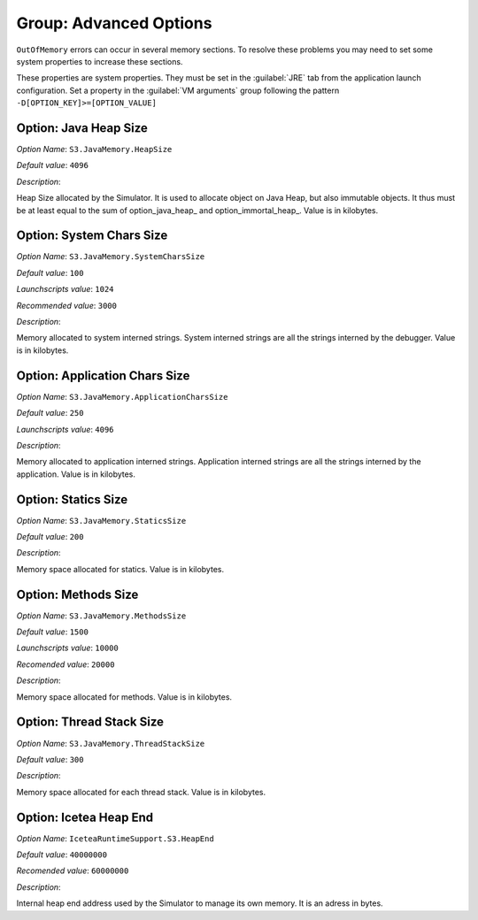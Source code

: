 .. _simulator_options:

Group: Advanced Options
-----------------------

``OutOfMemory`` errors can occur in several memory sections. To resolve these problems you may need
to set some system properties to increase these sections. 

These properties are system properties. They must be set in the :guilabel:`JRE` tab from the application launch configuration. 
Set a property in the :guilabel:`VM arguments` group following the pattern ``-D[OPTION_KEY]>=[OPTION_VALUE]``


.. figure:: images/architecture_options/img24.png
   :align: center
   :width: 998px
   :height: 551px


Option: Java Heap Size
^^^^^^^^^^^^^^^^^^^^^^


*Option Name*: ``S3.JavaMemory.HeapSize``

*Default value*: ``4096``

*Description*:

Heap Size allocated by the Simulator. It is used to allocate object on Java Heap,
but also immutable objects. It thus must be at least equal to the sum of option_java_heap_ 
and option_immortal_heap_. Value is in kilobytes.


Option: System Chars Size
^^^^^^^^^^^^^^^^^^^^^^^^^


*Option Name*: ``S3.JavaMemory.SystemCharsSize``

*Default value*: ``100``

*Launchscripts value*: ``1024``

*Recommended value*: ``3000``

*Description*:

Memory allocated to system interned strings. System interned strings are all
the strings interned by the debugger. Value is in kilobytes.


Option: Application Chars Size
^^^^^^^^^^^^^^^^^^^^^^^^^^^^^^


*Option Name*: ``S3.JavaMemory.ApplicationCharsSize``

*Default value*: ``250``

*Launchscripts value*: ``4096``

*Description*:

Memory allocated to application interned strings. Application interned strings
are all the strings interned by the application. Value is in kilobytes.

Option: Statics Size
^^^^^^^^^^^^^^^^^^^^


*Option Name*: ``S3.JavaMemory.StaticsSize``

*Default value*: ``200``

*Description*:

Memory space allocated for statics. Value is in kilobytes.


Option: Methods Size
^^^^^^^^^^^^^^^^^^^^


*Option Name*: ``S3.JavaMemory.MethodsSize``

*Default value*: ``1500``

*Launchscripts value*: ``10000``

*Recomended value*: ``20000``

*Description*:

Memory space allocated for methods. Value is in kilobytes.


Option: Thread Stack Size
^^^^^^^^^^^^^^^^^^^^^^^^^


*Option Name*: ``S3.JavaMemory.ThreadStackSize``

*Default value*: ``300``

*Description*:

Memory space allocated for each thread stack. Value is in kilobytes.

Option: Icetea Heap End
^^^^^^^^^^^^^^^^^^^^^^^


*Option Name*: ``IceteaRuntimeSupport.S3.HeapEnd``

*Default value*: ``40000000``

*Recomended value*: ``60000000``

*Description*:

Internal heap end address used by the Simulator to manage its own memory. It is an adress in bytes.

..
   | Copyright 2022, MicroEJ Corp. Content in this space is free 
   for read and redistribute. Except if otherwise stated, modification 
   is subject to MicroEJ Corp prior approval.
   | MicroEJ is a trademark of MicroEJ Corp. All other trademarks and 
   copyrights are the property of their respective owners.
